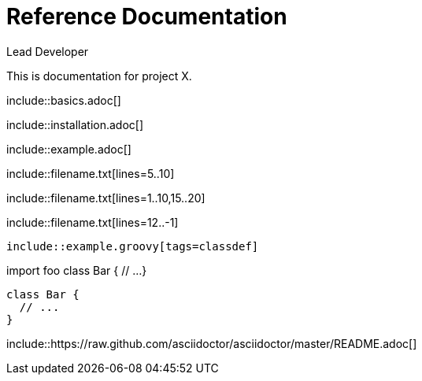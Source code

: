 ////
Included in:

- user-manual: Include Directive
- quick-ref
////

// tag::base[]
= Reference Documentation
Lead Developer

This is documentation for project X.

\include::basics.adoc[]

\include::installation.adoc[]

\include::example.adoc[]
// end::base[]

// tag::line[]
\include::filename.txt[lines=5..10]
// end::line[]

// tag::m-line[]
\include::filename.txt[lines=1..10,15..20]
// end::m-line[]

// tag::last[]
\include::filename.txt[lines=12..-1]
// end::last[]

// tag::tag[]
[source,groovy]
--
\include::example.groovy[tags=classdef]
--
// end::tag[]

// tag::target[]
import foo
// tag::classdef[]
class Bar {
  // ...
}
// end::classdef[]
// end::target[]

// tag::out[]
[source,groovy]
--
class Bar {
  // ...
}
--
// end::out[]

// tag::uri[]
:asciidoctor-source: https://raw.github.com/asciidoctor/asciidoctor/master

\include::{asciidoctor-source}/README.adoc[]
// end::uri[]
